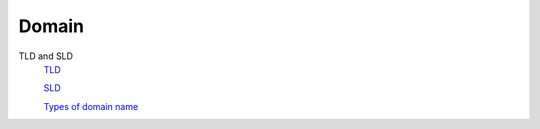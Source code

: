 Domain
======

TLD and SLD
    `TLD <https://en.wikipedia.org/wiki/Top-level_domain>`_

    `SLD <https://en.wikipedia.org/wiki/Second-level_domain>`_

    `Types of domain name <https://www.domainregistration.com.au/infocentre/info-domain-type.php>`_
